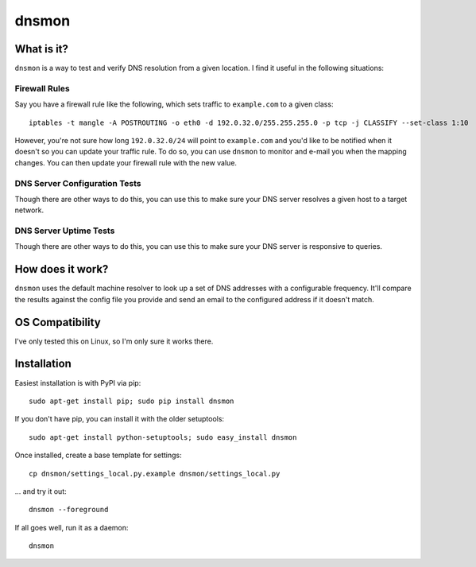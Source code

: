 ======
dnsmon
======

What is it?
===========

``dnsmon`` is a way to test and verify DNS resolution from a given location.  I find it useful in the following situations:

Firewall Rules
~~~~~~~~~~~~~~

Say you have a firewall rule like the following, which sets traffic to ``example.com`` to a given class::

 iptables -t mangle -A POSTROUTING -o eth0 -d 192.0.32.0/255.255.255.0 -p tcp -j CLASSIFY --set-class 1:10

However, you're not sure how long ``192.0.32.0/24`` will point to ``example.com`` and you'd like to be notified when it doesn't so you can update your traffic rule.  To do so, you can use ``dnsmon`` to monitor and e-mail you when the mapping changes.  You can then update your firewall rule with the new value.

DNS Server Configuration Tests
~~~~~~~~~~~~~~~~~~~~~~~~~~~~~~

Though there are other ways to do this, you can use this to make sure your DNS server resolves a given host to a target network.

DNS Server Uptime Tests
~~~~~~~~~~~~~~~~~~~~~~~

Though there are other ways to do this, you can use this to make sure your DNS server is responsive to queries.

How does it work?
=================

``dnsmon`` uses the default machine resolver to look up a set of DNS addresses with a configurable frequency.  It'll compare the results against the config file you provide and send an email to the configured address if it doesn't match.

OS Compatibility
================

I've only tested this on Linux, so I'm only sure it works there.

Installation
============

Easiest installation is with PyPI via pip::

 sudo apt-get install pip; sudo pip install dnsmon

If you don't have pip, you can install it with the older setuptools::

 sudo apt-get install python-setuptools; sudo easy_install dnsmon

Once installed, create a base template for settings::

 cp dnsmon/settings_local.py.example dnsmon/settings_local.py

... and try it out::

 dnsmon --foreground

If all goes well, run it as a daemon::

 dnsmon

.. _PyPI:  http://pypi.python.org/
